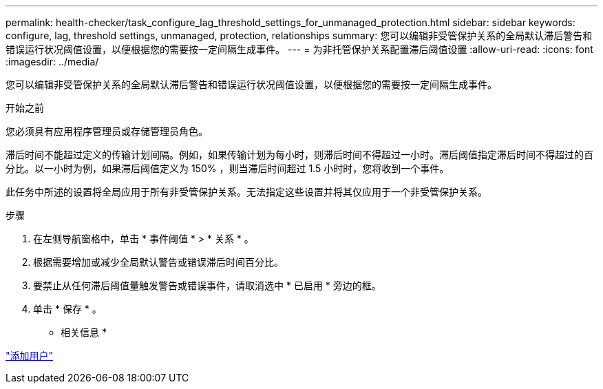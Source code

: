 ---
permalink: health-checker/task_configure_lag_threshold_settings_for_unmanaged_protection.html 
sidebar: sidebar 
keywords: configure, lag, threshold settings, unmanaged, protection, relationships 
summary: 您可以编辑非受管保护关系的全局默认滞后警告和错误运行状况阈值设置，以便根据您的需要按一定间隔生成事件。 
---
= 为非托管保护关系配置滞后阈值设置
:allow-uri-read: 
:icons: font
:imagesdir: ../media/


[role="lead"]
您可以编辑非受管保护关系的全局默认滞后警告和错误运行状况阈值设置，以便根据您的需要按一定间隔生成事件。

.开始之前
您必须具有应用程序管理员或存储管理员角色。

滞后时间不能超过定义的传输计划间隔。例如，如果传输计划为每小时，则滞后时间不得超过一小时。滞后阈值指定滞后时间不得超过的百分比。以一小时为例，如果滞后阈值定义为 150% ，则当滞后时间超过 1.5 小时时，您将收到一个事件。

此任务中所述的设置将全局应用于所有非受管保护关系。无法指定这些设置并将其仅应用于一个非受管保护关系。

.步骤
. 在左侧导航窗格中，单击 * 事件阈值 * > * 关系 * 。
. 根据需要增加或减少全局默认警告或错误滞后时间百分比。
. 要禁止从任何滞后阈值量触发警告或错误事件，请取消选中 * 已启用 * 旁边的框。
. 单击 * 保存 * 。


* 相关信息 *

link:../config/task_add_users.html["添加用户"]
